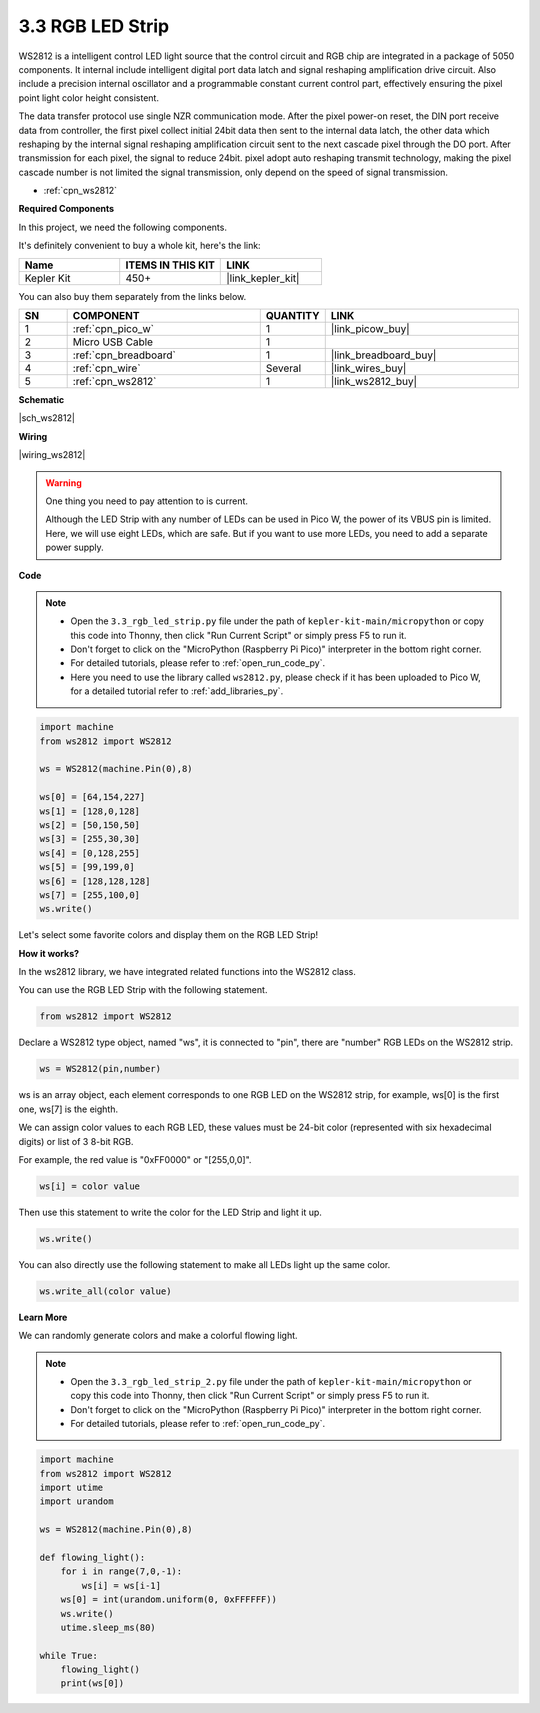 .. _py_neopixel:

3.3 RGB LED Strip
======================

WS2812 is a intelligent control LED light source that the control circuit and RGB chip are integrated in a package of 5050 components. 
It internal include intelligent digital port data latch and signal reshaping amplification drive circuit. 
Also include a precision internal oscillator and a programmable constant current control part, 
effectively ensuring the pixel point light color height consistent.

The data transfer protocol use single NZR communication mode. 
After the pixel power-on reset, the DIN port receive data from controller, the first pixel collect initial 24bit data then sent to the internal data latch, the other data which reshaping by the internal signal reshaping amplification circuit sent to the next cascade pixel through the DO port. After transmission for each pixel, the signal to reduce 24bit. 
pixel adopt auto reshaping transmit technology, making the pixel cascade number is not limited the signal transmission, only depend on the speed of signal transmission.


* :ref:`cpn_ws2812`

**Required Components**

In this project, we need the following components. 

It's definitely convenient to buy a whole kit, here's the link: 

.. list-table::
    :widths: 20 20 20
    :header-rows: 1

    *   - Name	
        - ITEMS IN THIS KIT
        - LINK
    *   - Kepler Kit	
        - 450+
        - |link_kepler_kit|

You can also buy them separately from the links below.

.. list-table::
    :widths: 5 20 5 20
    :header-rows: 1

    *   - SN
        - COMPONENT	
        - QUANTITY
        - LINK

    *   - 1
        - :ref:`cpn_pico_w`
        - 1
        - |link_picow_buy|
    *   - 2
        - Micro USB Cable
        - 1
        - 
    *   - 3
        - :ref:`cpn_breadboard`
        - 1
        - |link_breadboard_buy|
    *   - 4
        - :ref:`cpn_wire`
        - Several
        - |link_wires_buy|
    *   - 5
        - :ref:`cpn_ws2812`
        - 1
        - |link_ws2812_buy|


**Schematic**

|sch_ws2812|


**Wiring**


|wiring_ws2812|


.. warning::
    One thing you need to pay attention to is current.

    Although the LED Strip with any number of LEDs can be used in Pico W, the power of its VBUS pin is limited.
    Here, we will use eight LEDs, which are safe.
    But if you want to use more LEDs, you need to add a separate power supply.
    

**Code**

.. note::

    * Open the ``3.3_rgb_led_strip.py`` file under the path of ``kepler-kit-main/micropython`` or copy this code into Thonny, then click "Run Current Script" or simply press F5 to run it.

    * Don't forget to click on the "MicroPython (Raspberry Pi Pico)" interpreter in the bottom right corner. 

    * For detailed tutorials, please refer to :ref:`open_run_code_py`. 
    
    * Here you need to use the library called ``ws2812.py``, please check if it has been uploaded to Pico W, for a detailed tutorial refer to :ref:`add_libraries_py`.


.. code-block:: python

    import machine 
    from ws2812 import WS2812

    ws = WS2812(machine.Pin(0),8)

    ws[0] = [64,154,227]
    ws[1] = [128,0,128]
    ws[2] = [50,150,50]
    ws[3] = [255,30,30]
    ws[4] = [0,128,255]
    ws[5] = [99,199,0]
    ws[6] = [128,128,128]
    ws[7] = [255,100,0]
    ws.write()


Let's select some favorite colors and display them on the RGB LED Strip!

**How it works?**

In the ws2812 library, we have integrated related functions into the WS2812 class.

You can use the RGB LED Strip with the following statement.

.. code-block:: python

    from ws2812 import WS2812

Declare a WS2812 type object, named "ws", it is connected to "pin", there are "number" RGB LEDs on the WS2812 strip.

.. code-block:: python

    ws = WS2812(pin,number)

ws is an array object, each element corresponds to one RGB LED on the WS2812 strip, for example, ws[0] is the first one, ws[7] is the eighth.

We can assign color values to each RGB LED, these values must be 24-bit color (represented with six hexadecimal digits) or list of 3 8-bit RGB.

For example, the red value is "0xFF0000" or "[255,0,0]".

.. code-block:: python

    ws[i] = color value

Then use this statement to write the color for the LED Strip and light it up.

.. code-block:: python

    ws.write()


You can also directly use the following statement to make all LEDs light up the same color.

.. code-block:: python

    ws.write_all(color value)


**Learn More**

We can randomly generate colors and make a colorful flowing light.

.. note::

    * Open the ``3.3_rgb_led_strip_2.py`` file under the path of ``kepler-kit-main/micropython`` or copy this code into Thonny, then click "Run Current Script" or simply press F5 to run it.

    * Don't forget to click on the "MicroPython (Raspberry Pi Pico)" interpreter in the bottom right corner. 

    * For detailed tutorials, please refer to :ref:`open_run_code_py`.

.. code-block:: python

    import machine 
    from ws2812 import WS2812
    import utime
    import urandom

    ws = WS2812(machine.Pin(0),8)

    def flowing_light():
        for i in range(7,0,-1):
            ws[i] = ws[i-1]
        ws[0] = int(urandom.uniform(0, 0xFFFFFF))  
        ws.write()
        utime.sleep_ms(80)

    while True:
        flowing_light()
        print(ws[0])